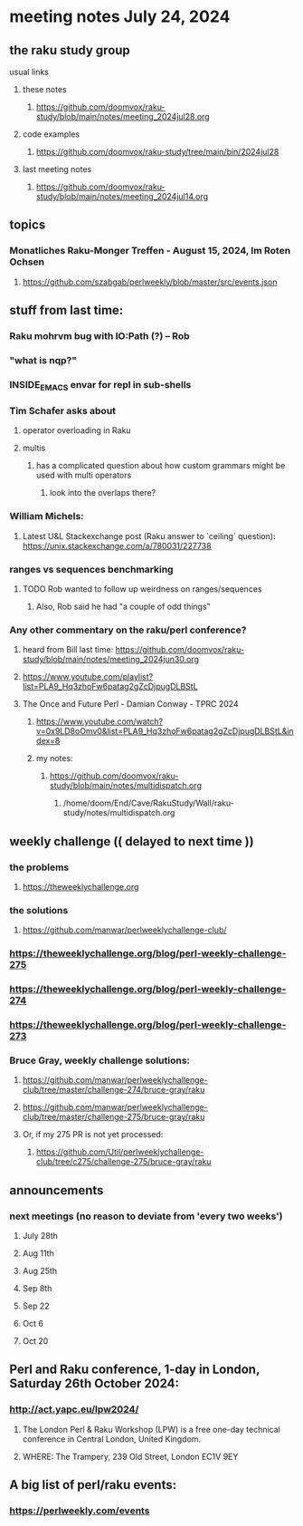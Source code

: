 * meeting notes July 24, 2024
** the raku study group
**** usual links
***** these notes
****** https://github.com/doomvox/raku-study/blob/main/notes/meeting_2024jul28.org

***** code examples
****** https://github.com/doomvox/raku-study/tree/main/bin/2024jul28

***** last meeting notes
****** https://github.com/doomvox/raku-study/blob/main/notes/meeting_2024jul14.org

** topics

*** Monatliches Raku-Monger Treffen - August 15, 2024, Im Roten Ochsen
**** https://github.com/szabgab/perlweekly/blob/master/src/events.json



** stuff from last time: 

*** Raku mohrvm bug with IO:Path (?) -- Rob  

*** "what is nqp?"

*** INSIDE_EMACS envar for repl in sub-shells

*** Tim Schafer asks about 
**** operator overloading in Raku
**** multis
***** has a complicated question about how custom grammars might be used with multi operators 
****** look into the overlaps there?

*** William Michels:
**** Latest U&L Stackexchange post (Raku answer to  `ceiling` question): https://unix.stackexchange.com/a/780031/227738

*** ranges vs sequences benchmarking
**** TODO Rob wanted to follow up weirdness on ranges/sequences 
***** Also, Rob said he had "a couple of odd things"

*** Any other commentary on the raku/perl conference? 
**** heard from Bill last time: https://github.com/doomvox/raku-study/blob/main/notes/meeting_2024jun30.org
**** https://www.youtube.com/playlist?list=PLA9_Hq3zhoFw6patag2gZcDjpugDLBStL

**** The Once and Future Perl - Damian Conway - TPRC 2024 
***** https://www.youtube.com/watch?v=0x9LD8oOmv0&list=PLA9_Hq3zhoFw6patag2gZcDjpugDLBStL&index=8
***** my notes:
****** https://github.com/doomvox/raku-study/blob/main/notes/multidispatch.org
******* /home/doom/End/Cave/RakuStudy/Wall/raku-study/notes/multidispatch.org

** weekly challenge  (( delayed to next time ))
*** the problems 
**** https://theweeklychallenge.org
*** the solutions
**** https://github.com/manwar/perlweeklychallenge-club/

*** https://theweeklychallenge.org/blog/perl-weekly-challenge-275
*** https://theweeklychallenge.org/blog/perl-weekly-challenge-274
*** https://theweeklychallenge.org/blog/perl-weekly-challenge-273




*** Bruce Gray, weekly challenge solutions:
**** https://github.com/manwar/perlweeklychallenge-club/tree/master/challenge-274/bruce-gray/raku
**** https://github.com/manwar/perlweeklychallenge-club/tree/master/challenge-275/bruce-gray/raku

**** Or, if my 275 PR is not yet processed:
***** https://github.com/Util/perlweeklychallenge-club/tree/c275/challenge-275/bruce-gray/raku


 
** announcements 
*** next meetings (no reason to deviate from 'every two weeks')
**** July 28th
**** Aug 11th
**** Aug 25th
**** Sep 8th
**** Sep 22
**** Oct 6
**** Oct 20
 
** Perl and Raku conference, 1-day in London, Saturday 26th October 2024:
*** http://act.yapc.eu/lpw2024/
**** The London Perl & Raku Workshop (LPW) is a free one-day technical conference in Central London, United Kingdom. 
**** WHERE: The Trampery, 239 Old Street, London EC1V 9EY 

** A big list of perl/raku events:
*** https://perlweekly.com/events

